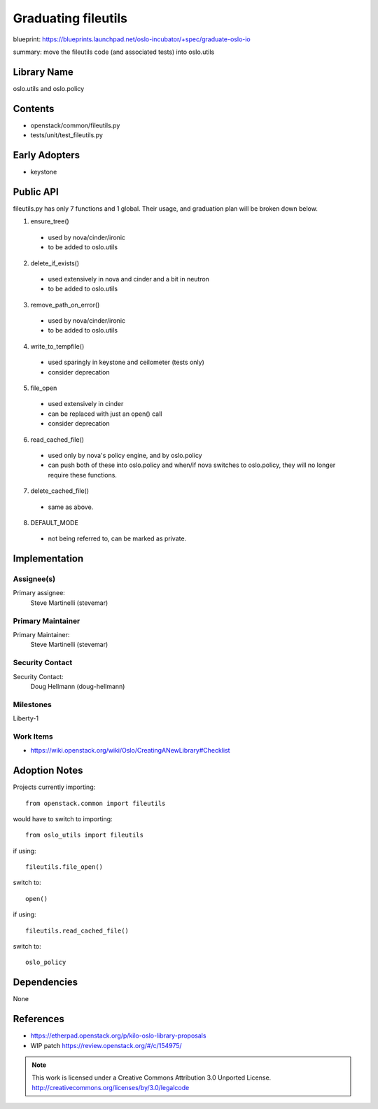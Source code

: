 ..
  This template should be in ReSTructured text.  For help with syntax,
  see http://sphinx-doc.org/rest.html

  To test out your formatting, build the docs using tox, or see:
  http://rst.ninjs.org

  The filename in the git repository should match the launchpad URL,
  for example a URL of
  https://blueprints.launchpad.net/oslo?searchtext=awesome-thing should be
  named awesome-thing.rst.

  Wrap text at 79 columns.

  Do not delete any of the sections in this template.  If you have
  nothing to say for a whole section, just write: None

  If you would like to provide a diagram with your spec, ascii diagrams are
  required.  http://asciiflow.com/ is a very nice tool to assist with making
  ascii diagrams.  The reason for this is that the tool used to review specs is
  based purely on plain text.  Plain text will allow review to proceed without
  having to look at additional files which can not be viewed in gerrit.  It
  will also allow inline feedback on the diagram itself.

======================
 Graduating fileutils
======================

blueprint: https://blueprints.launchpad.net/oslo-incubator/+spec/graduate-oslo-io

summary: move the fileutils code (and associated tests) into oslo.utils

Library Name
============

oslo.utils and oslo.policy

Contents
========

* openstack/common/fileutils.py
* tests/unit/test_fileutils.py

Early Adopters
==============

* keystone

Public API
==========

fileutils.py has only 7 functions and 1 global. Their usage, and
graduation plan will be broken down below.

1. ensure_tree()

  * used by nova/cinder/ironic
  * to be added to oslo.utils

2. delete_if_exists()

  * used extensively in nova and cinder and a bit in neutron
  * to be added to oslo.utils

3. remove_path_on_error()

  * used by nova/cinder/ironic
  * to be added to oslo.utils

4. write_to_tempfile()

  * used sparingly in keystone and ceilometer (tests only)
  * consider deprecation

5. file_open

  * used extensively in cinder
  * can be replaced with just an open() call
  * consider deprecation

6. read_cached_file()

  * used only by nova's policy engine, and by oslo.policy
  * can push both of these into oslo.policy and when/if nova switches to
    oslo.policy, they will no longer require these functions.

7. delete_cached_file()

  * same as above.

8. DEFAULT_MODE

  * not being referred to, can be marked as private.

Implementation
==============

Assignee(s)
-----------

Primary assignee:
  Steve Martinelli (stevemar)

Primary Maintainer
------------------

Primary Maintainer:
  Steve Martinelli (stevemar)

Security Contact
----------------

Security Contact:
  Doug Hellmann (doug-hellmann)

Milestones
----------

Liberty-1

Work Items
----------

* https://wiki.openstack.org/wiki/Oslo/CreatingANewLibrary#Checklist

Adoption Notes
==============

Projects currently importing::

  from openstack.common import fileutils

would have to switch to importing::

  from oslo_utils import fileutils

if using::

  fileutils.file_open()

switch to::

  open()

if using::

  fileutils.read_cached_file()

switch to::

  oslo_policy

Dependencies
============

None

References
==========

* https://etherpad.openstack.org/p/kilo-oslo-library-proposals
* WIP patch https://review.openstack.org/#/c/154975/


.. note::

  This work is licensed under a Creative Commons Attribution 3.0
  Unported License.
  http://creativecommons.org/licenses/by/3.0/legalcode

